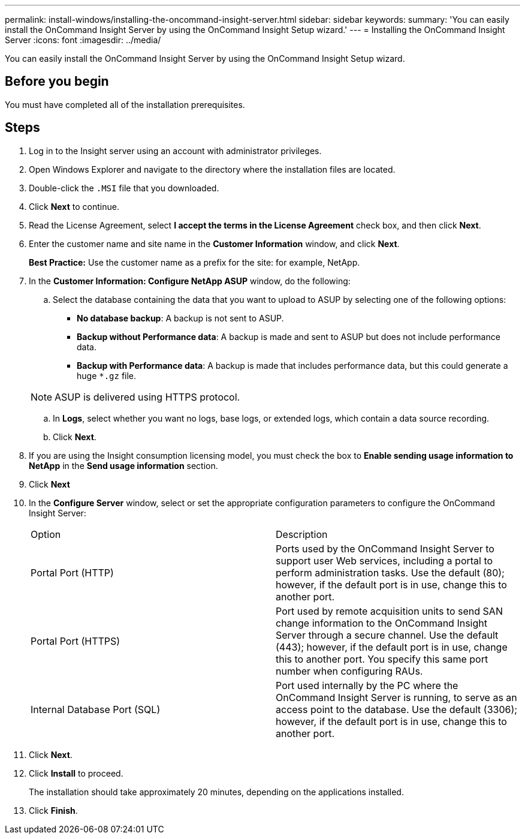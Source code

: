 ---
permalink: install-windows/installing-the-oncommand-insight-server.html
sidebar: sidebar
keywords: 
summary: 'You can easily install the OnCommand Insight Server by using the OnCommand Insight Setup wizard.'
---
= Installing the OnCommand Insight Server
:icons: font
:imagesdir: ../media/

[.lead]
You can easily install the OnCommand Insight Server by using the OnCommand Insight Setup wizard.

== Before you begin

You must have completed all of the installation prerequisites.

== Steps

. Log in to the Insight server using an account with administrator privileges.
. Open Windows Explorer and navigate to the directory where the installation files are located.
. Double-click the `.MSI` file that you downloaded.
. Click *Next* to continue.
. Read the License Agreement, select *I accept the terms in the License Agreement* check box, and then click *Next*.
. Enter the customer name and site name in the *Customer Information* window, and click *Next*.
+
*Best Practice:* Use the customer name as a prefix for the site: for example, NetApp.

. In the *Customer Information: Configure NetApp ASUP* window, do the following:
 .. Select the database containing the data that you want to upload to ASUP by selecting one of the following options:
  *** *No database backup*: A backup is not sent to ASUP.
  *** *Backup without Performance data*: A backup is made and sent to ASUP but does not include performance data.
  *** *Backup with Performance data*: A backup is made that includes performance data, but this could generate a huge `*.gz` file.

+
[NOTE]
====
ASUP is delivered using HTTPS protocol.
====
 .. In *Logs*, select whether you want no logs, base logs, or extended logs, which contain a data source recording.
 .. Click *Next*.
. If you are using the Insight consumption licensing model, you must check the box to *Enable sending usage information to NetApp* in the *Send usage information* section.
. Click *Next*
. In the *Configure Server* window, select or set the appropriate configuration parameters to configure the OnCommand Insight Server:
+
|===
| Option| Description
a|
Portal Port (HTTP)
a|
Ports used by the OnCommand Insight Server to support user Web services, including a portal to perform administration tasks. Use the default (80); however, if the default port is in use, change this to another port.
a|
Portal Port (HTTPS)
a|
Port used by remote acquisition units to send SAN change information to the OnCommand Insight Server through a secure channel. Use the default (443); however, if the default port is in use, change this to another port. You specify this same port number when configuring RAUs.
a|
Internal Database Port (SQL)
a|
Port used internally by the PC where the OnCommand Insight Server is running, to serve as an access point to the database. Use the default (3306); however, if the default port is in use, change this to another port.
|===

. Click *Next*.
. Click *Install* to proceed.
+
The installation should take approximately 20 minutes, depending on the applications installed.

. Click *Finish*.
